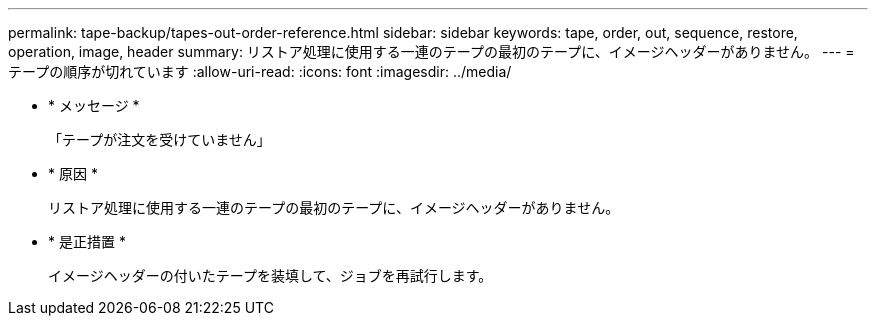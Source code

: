 ---
permalink: tape-backup/tapes-out-order-reference.html 
sidebar: sidebar 
keywords: tape, order, out, sequence, restore, operation, image, header 
summary: リストア処理に使用する一連のテープの最初のテープに、イメージヘッダーがありません。 
---
= テープの順序が切れています
:allow-uri-read: 
:icons: font
:imagesdir: ../media/


* * メッセージ *
+
「テープが注文を受けていません」

* * 原因 *
+
リストア処理に使用する一連のテープの最初のテープに、イメージヘッダーがありません。

* * 是正措置 *
+
イメージヘッダーの付いたテープを装填して、ジョブを再試行します。



